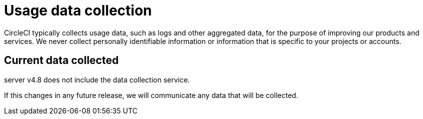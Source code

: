 = Usage data collection
:page-platform: Server v4.8, Server Admin
:page-description: Learn about CircleCI server v4.8 usage data collection for the purpose of improving our product and services.
:experimental:

CircleCI typically collects usage data, such as logs and other aggregated data, for the purpose of improving our products and services. We never collect personally identifiable information or information that is specific to your projects or accounts.

[#current-data-collected]
== Current data collected
server v4.8 does not include the data collection service.

If this changes in any future release, we will communicate any data that will be collected.
